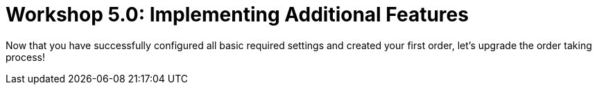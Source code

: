 = Workshop 5.0: Implementing Additional Features

Now that you have successfully configured all basic required settings
and created your first order, let's upgrade the order taking process!


